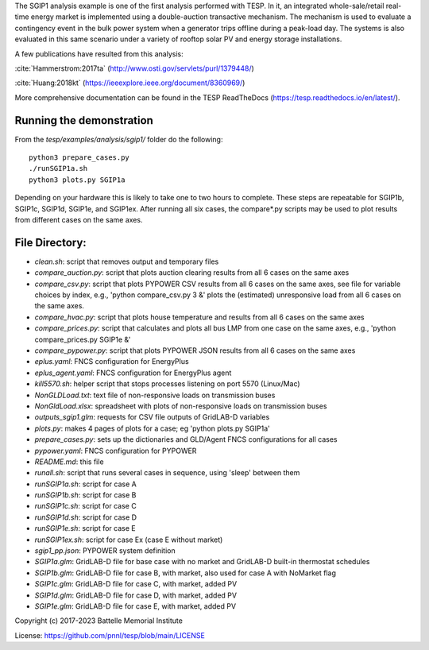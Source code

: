The SGIP1 analysis example is one of the first analysis performed with TESP. In it, an integrated whole-sale/retail real-time energy market is implemented using a double-auction transactive mechanism. The mechanism is used to evaluate a contingency event in the bulk power system when a generator trips offline during a peak-load day. The systems is also evaluated in this same scenario under a variety of rooftop solar PV and energy storage installations.

A few publications have resulted from this analysis:

:cite:`Hammerstrom:2017ta` (http://www.osti.gov/servlets/purl/1379448/)

:cite:`Huang:2018kt` (https://ieeexplore.ieee.org/document/8360969/)

More comprehensive documentation can be found in the TESP ReadTheDocs (https://tesp.readthedocs.io/en/latest/).

Running the demonstration
.........................
From the `tesp/examples/analysis/sgip1/` folder do the following:

::

    python3 prepare_cases.py
    ./runSGIP1a.sh
    python3 plots.py SGIP1a
    
Depending on your hardware this is likely to take one to two hours to complete.
These steps are repeatable for SGIP1b, SGIP1c, SGIP1d, SGIP1e, and SGIP1ex.
After running all six cases, the compare*.py scripts may be used to plot
results from different cases on the same axes.


File Directory:
...............

* *clean.sh*: script that removes output and temporary files
* *compare_auction.py*: script that plots auction clearing results from all 6 cases on the same axes
* *compare_csv.py*: script that plots PYPOWER CSV results from all 6 cases on the same axes, see file for variable choices by index, e.g., 'python compare_csv.py 3 &' plots the (estimated) unresponsive load from all 6 cases on the same axes.
* *compare_hvac.py*: script that plots house temperature and results from all 6 cases on the same axes
* *compare_prices.py*: script that calculates and plots all bus LMP from one case on the same axes, e.g., 'python compare_prices.py SGIP1e &'
* *compare_pypower.py*: script that plots PYPOWER JSON results from all 6 cases on the same axes
* *eplus.yaml*: FNCS configuration for EnergyPlus
* *eplus_agent.yaml*: FNCS configuration for EnergyPlus agent
* *kill5570.sh*: helper script that stops processes listening on port 5570 (Linux/Mac)
* *NonGLDLoad.txt*: text file of non-responsive loads on transmission buses
* *NonGldLoad.xlsx*: spreadsheet with plots of non-responsive loads on transmission buses
* *outputs_sgip1.glm*: requests for CSV file outputs of GridLAB-D variables
* *plots.py*: makes 4 pages of plots for a case; eg 'python plots.py SGIP1a'
* *prepare_cases.py*: sets up the dictionaries and GLD/Agent FNCS configurations for all cases
* *pypower.yaml*: FNCS configuration for PYPOWER
* *README.md*: this file
* *runall.sh*: script that runs several cases in sequence, using 'sleep' between them
* *runSGIP1a.sh*: script for case A
* *runSGIP1b.sh*: script for case B
* *runSGIP1c.sh*: script for case C
* *runSGIP1d.sh*: script for case D
* *runSGIP1e.sh*: script for case E
* *runSGIP1ex.sh*: script for case Ex (case E without market)
* *sgip1_pp.json*: PYPOWER system definition
* *SGIP1a.glm*: GridLAB-D file for base case with no market and GridLAB-D built-in thermostat schedules
* *SGIP1b.glm*: GridLAB-D file for case B, with market, also used for case A with NoMarket flag
* *SGIP1c.glm*: GridLAB-D file for case C, with market, added PV
* *SGIP1d.glm*: GridLAB-D file for case D, with market, added PV
* *SGIP1e.glm*: GridLAB-D file for case E, with market, added PV

Copyright (c) 2017-2023 Battelle Memorial Institute

License: https://github.com/pnnl/tesp/blob/main/LICENSE